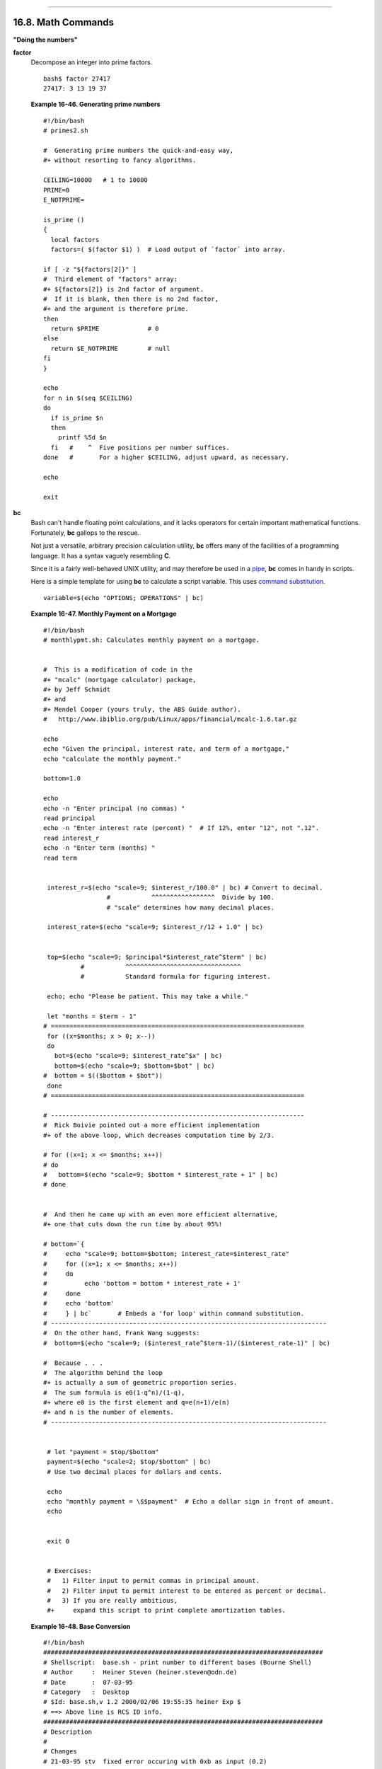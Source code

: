 +----------------------------------+-------------------------------------------------------+--------------------------+
| Advanced Bash-Scripting Guide:   |
+==================================+=======================================================+==========================+
| `Prev <terminalccmds.html>`_     | Chapter 16. External Filters, Programs and Commands   | `Next <extmisc.html>`_   |
+----------------------------------+-------------------------------------------------------+--------------------------+

--------------

16.8. Math Commands
===================

**"Doing the numbers"**

**factor**
    Decompose an integer into prime factors.

    ::

        bash$ factor 27417
        27417: 3 13 19 37
                  

    **Example 16-46. Generating prime numbers**

    ::

        #!/bin/bash
        # primes2.sh

        #  Generating prime numbers the quick-and-easy way,
        #+ without resorting to fancy algorithms.

        CEILING=10000   # 1 to 10000
        PRIME=0
        E_NOTPRIME=

        is_prime ()
        {
          local factors
          factors=( $(factor $1) )  # Load output of `factor` into array.

        if [ -z "${factors[2]}" ]
        #  Third element of "factors" array:
        #+ ${factors[2]} is 2nd factor of argument.
        #  If it is blank, then there is no 2nd factor,
        #+ and the argument is therefore prime.
        then
          return $PRIME             # 0
        else
          return $E_NOTPRIME        # null
        fi
        }

        echo
        for n in $(seq $CEILING)
        do
          if is_prime $n
          then
            printf %5d $n
          fi   #    ^  Five positions per number suffices.
        done   #       For a higher $CEILING, adjust upward, as necessary.

        echo

        exit

**bc**
    Bash can't handle floating point calculations, and it lacks
    operators for certain important mathematical functions. Fortunately,
    **bc** gallops to the rescue.

    Not just a versatile, arbitrary precision calculation utility,
    **bc** offers many of the facilities of a programming language. It
    has a syntax vaguely resembling **C**.

    Since it is a fairly well-behaved UNIX utility, and may therefore be
    used in a `pipe <special-chars.html#PIPEREF>`_, **bc** comes in
    handy in scripts.

    Here is a simple template for using **bc** to calculate a script
    variable. This uses `command
    substitution <commandsub.html#COMMANDSUBREF>`_.

    ::

                 variable=$(echo "OPTIONS; OPERATIONS" | bc)
                  

    **Example 16-47. Monthly Payment on a Mortgage**

    ::

        #!/bin/bash
        # monthlypmt.sh: Calculates monthly payment on a mortgage.


        #  This is a modification of code in the
        #+ "mcalc" (mortgage calculator) package,
        #+ by Jeff Schmidt
        #+ and
        #+ Mendel Cooper (yours truly, the ABS Guide author).
        #   http://www.ibiblio.org/pub/Linux/apps/financial/mcalc-1.6.tar.gz

        echo
        echo "Given the principal, interest rate, and term of a mortgage,"
        echo "calculate the monthly payment."

        bottom=1.0

        echo
        echo -n "Enter principal (no commas) "
        read principal
        echo -n "Enter interest rate (percent) "  # If 12%, enter "12", not ".12".
        read interest_r
        echo -n "Enter term (months) "
        read term


         interest_r=$(echo "scale=9; $interest_r/100.0" | bc) # Convert to decimal.
                         #           ^^^^^^^^^^^^^^^^^  Divide by 100. 
                         # "scale" determines how many decimal places.

         interest_rate=$(echo "scale=9; $interest_r/12 + 1.0" | bc)
         

         top=$(echo "scale=9; $principal*$interest_rate^$term" | bc)
                  #           ^^^^^^^^^^^^^^^^^^^^^^^^^^^^^^^
                  #           Standard formula for figuring interest.

         echo; echo "Please be patient. This may take a while."

         let "months = $term - 1"
        # ==================================================================== 
         for ((x=$months; x > 0; x--))
         do
           bot=$(echo "scale=9; $interest_rate^$x" | bc)
           bottom=$(echo "scale=9; $bottom+$bot" | bc)
        #  bottom = $(($bottom + $bot"))
         done
        # ==================================================================== 

        # -------------------------------------------------------------------- 
        #  Rick Boivie pointed out a more efficient implementation
        #+ of the above loop, which decreases computation time by 2/3.

        # for ((x=1; x <= $months; x++))
        # do
        #   bottom=$(echo "scale=9; $bottom * $interest_rate + 1" | bc)
        # done


        #  And then he came up with an even more efficient alternative,
        #+ one that cuts down the run time by about 95%!

        # bottom=`{
        #     echo "scale=9; bottom=$bottom; interest_rate=$interest_rate"
        #     for ((x=1; x <= $months; x++))
        #     do
        #          echo 'bottom = bottom * interest_rate + 1'
        #     done
        #     echo 'bottom'
        #     } | bc`       # Embeds a 'for loop' within command substitution.
        # --------------------------------------------------------------------------
        #  On the other hand, Frank Wang suggests:
        #  bottom=$(echo "scale=9; ($interest_rate^$term-1)/($interest_rate-1)" | bc)

        #  Because . . .
        #  The algorithm behind the loop
        #+ is actually a sum of geometric proportion series.
        #  The sum formula is e0(1-q^n)/(1-q),
        #+ where e0 is the first element and q=e(n+1)/e(n)
        #+ and n is the number of elements.
        # --------------------------------------------------------------------------


         # let "payment = $top/$bottom"
         payment=$(echo "scale=2; $top/$bottom" | bc)
         # Use two decimal places for dollars and cents.
         
         echo
         echo "monthly payment = \$$payment"  # Echo a dollar sign in front of amount.
         echo


         exit 0


         # Exercises:
         #   1) Filter input to permit commas in principal amount.
         #   2) Filter input to permit interest to be entered as percent or decimal.
         #   3) If you are really ambitious,
         #+     expand this script to print complete amortization tables.

    **Example 16-48. Base Conversion**

    ::

        #!/bin/bash
        ###########################################################################
        # Shellscript:  base.sh - print number to different bases (Bourne Shell)
        # Author     :  Heiner Steven (heiner.steven@odn.de)
        # Date       :  07-03-95
        # Category   :  Desktop
        # $Id: base.sh,v 1.2 2000/02/06 19:55:35 heiner Exp $
        # ==> Above line is RCS ID info.
        ###########################################################################
        # Description
        #
        # Changes
        # 21-03-95 stv  fixed error occuring with 0xb as input (0.2)
        ###########################################################################

        # ==> Used in ABS Guide with the script author's permission.
        # ==> Comments added by ABS Guide author.

        NOARGS=85
        PN=`basename "$0"`                 # Program name
        VER=`echo '$Revision: 1.2 $' | cut -d' ' -f2`  # ==> VER=1.2

        Usage () {
            echo "$PN - print number to different bases, $VER (stv '95)
        usage: $PN [number ...]

        If no number is given, the numbers are read from standard input.
        A number may be
            binary (base 2)     starting with 0b (i.e. 0b1100)
            octal (base 8)      starting with 0  (i.e. 014)
            hexadecimal (base 16)   starting with 0x (i.e. 0xc)
            decimal         otherwise (i.e. 12)" >&2
            exit $NOARGS 
        }   # ==> Prints usage message.

        Msg () {
            for i   # ==> in [list] missing. Why?
            do echo "$PN: $i" >&2
            done
        }

        Fatal () { Msg "$@"; exit 66; }

        PrintBases () {
            # Determine base of the number
            for i      # ==> in [list] missing...
            do         # ==> so operates on command-line arg(s).
            case "$i" in
                0b*)        ibase=2;;   # binary
                0x*|[a-f]*|[A-F]*)  ibase=16;;  # hexadecimal
                0*)         ibase=8;;   # octal
                [1-9]*)     ibase=10;;  # decimal
                *)
                Msg "illegal number $i - ignored"
                continue;;
            esac

            # Remove prefix, convert hex digits to uppercase (bc needs this).
            number=`echo "$i" | sed -e 's:^0[bBxX]::' | tr '[a-f]' '[A-F]'`
            # ==> Uses ":" as sed separator, rather than "/".

            # Convert number to decimal
            dec=`echo "ibase=$ibase; $number" | bc`  # ==> 'bc' is calculator utility.
            case "$dec" in
                [0-9]*) ;;           # number ok
                *)      continue;;       # error: ignore
            esac

            # Print all conversions in one line.
            # ==> 'here document' feeds command list to 'bc'.
            echo `bc <<!
                obase=16; "hex="; $dec
                obase=10; "dec="; $dec
                obase=8;  "oct="; $dec
                obase=2;  "bin="; $dec
        !
            ` | sed -e 's: :    :g'

            done
        }

        while [ $# -gt 0 ]
        # ==>  Is a "while loop" really necessary here,
        # ==>+ since all the cases either break out of the loop
        # ==>+ or terminate the script.
        # ==> (Above comment by Paulo Marcel Coelho Aragao.)
        do
            case "$1" in
            --)     shift; break;;
            -h)     Usage;;                 # ==> Help message.
            -*)     Usage;;
                 *)     break;;                 # First number
            esac   # ==> Error checking for illegal input might be appropriate.
            shift
        done

        if [ $# -gt 0 ]
        then
            PrintBases "$@"
        else                    # Read from stdin.
            while read line
            do
            PrintBases $line
            done
        fi


        exit

    An alternate method of invoking **bc** involves using a `here
    document <here-docs.html#HEREDOCREF>`_ embedded within a `command
    substitution <commandsub.html#COMMANDSUBREF>`_ block. This is
    especially appropriate when a script needs to pass a list of options
    and commands to **bc**.

    ::

        variable=`bc << LIMIT_STRING
        options
        statements
        operations
        LIMIT_STRING
        `

        ...or...


        variable=$(bc << LIMIT_STRING
        options
        statements
        operations
        LIMIT_STRING
        )

    **Example 16-49. Invoking *bc* using a *here document***

    ::

        #!/bin/bash
        # Invoking 'bc' using command substitution
        # in combination with a 'here document'.


        var1=`bc << EOF
        18.33 * 19.78
        EOF
        `
        echo $var1       # 362.56


        #  $( ... ) notation also works.
        v1=23.53
        v2=17.881
        v3=83.501
        v4=171.63

        var2=$(bc << EOF
        scale = 4
        a = ( $v1 + $v2 )
        b = ( $v3 * $v4 )
        a * b + 15.35
        EOF
        )
        echo $var2       # 593487.8452


        var3=$(bc -l << EOF
        scale = 9
        s ( 1.7 )
        EOF
        )
        # Returns the sine of 1.7 radians.
        # The "-l" option calls the 'bc' math library.
        echo $var3       # .991664810


        # Now, try it in a function...
        hypotenuse ()    # Calculate hypotenuse of a right triangle.
        {                # c = sqrt( a^2 + b^2 )
        hyp=$(bc -l << EOF
        scale = 9
        sqrt ( $1 * $1 + $2 * $2 )
        EOF
        )
        # Can't directly return floating point values from a Bash function.
        # But, can echo-and-capture:
        echo "$hyp"
        }

        hyp=$(hypotenuse 3.68 7.31)
        echo "hypotenuse = $hyp"    # 8.184039344


        exit 0

    **Example 16-50. Calculating PI**

    ::

        #!/bin/bash
        # cannon.sh: Approximating PI by firing cannonballs.

        # Author: Mendel Cooper
        # License: Public Domain
        # Version 2.2, reldate 13oct08.

        # This is a very simple instance of a "Monte Carlo" simulation:
        #+ a mathematical model of a real-life event,
        #+ using pseudorandom numbers to emulate random chance.

        #  Consider a perfectly square plot of land, 10000 units on a side.
        #  This land has a perfectly circular lake in its center,
        #+ with a diameter of 10000 units.
        #  The plot is actually mostly water, except for land in the four corners.
        #  (Think of it as a square with an inscribed circle.)
        #
        #  We will fire iron cannonballs from an old-style cannon
        #+ at the square.
        #  All the shots impact somewhere on the square,
        #+ either in the lake or on the dry corners.
        #  Since the lake takes up most of the area,
        #+ most of the shots will SPLASH! into the water.
        #  Just a few shots will THUD! into solid ground
        #+ in the four corners of the square.
        #
        #  If we take enough random, unaimed shots at the square,
        #+ Then the ratio of SPLASHES to total shots will approximate
        #+ the value of PI/4.
        #
        #  The simplified explanation is that the cannon is actually
        #+ shooting only at the upper right-hand quadrant of the square,
        #+ i.e., Quadrant I of the Cartesian coordinate plane.
        #
        #
        #  Theoretically, the more shots taken, the better the fit.
        #  However, a shell script, as opposed to a compiled language
        #+ with floating-point math built in, requires some compromises.
        #  This decreases the accuracy of the simulation.


        DIMENSION=10000  # Length of each side of the plot.
                         # Also sets ceiling for random integers generated.

        MAXSHOTS=1000    # Fire this many shots.
                         # 10000 or more would be better, but would take too long.
        PMULTIPLIER=4.0  # Scaling factor.

        declare -r M_PI=3.141592654
                         # Actual 9-place value of PI, for comparison purposes.

        get_random ()
        {
        SEED=$(head -n 1 /dev/urandom | od -N 1 | awk '{ print $2 }')
        RANDOM=$SEED                                  #  From "seeding-random.sh"
                                                      #+ example script.
        let "rnum = $RANDOM % $DIMENSION"             #  Range less than 10000.
        echo $rnum
        }

        distance=        # Declare global variable.
        hypotenuse ()    # Calculate hypotenuse of a right triangle.
        {                # From "alt-bc.sh" example.
        distance=$(bc -l << EOF
        scale = 0
        sqrt ( $1 * $1 + $2 * $2 )
        EOF
        )
        #  Setting "scale" to zero rounds down result to integer value,
        #+ a necessary compromise in this script.
        #  It decreases the accuracy of this simulation.
        }


        # ==========================================================
        # main() {
        # "Main" code block, mimicking a C-language main() function.

        # Initialize variables.
        shots=0
        splashes=0
        thuds=0
        Pi=0
        error=0

        while [ "$shots" -lt  "$MAXSHOTS" ]           # Main loop.
        do

          xCoord=$(get_random)                        # Get random X and Y coords.
          yCoord=$(get_random)
          hypotenuse $xCoord $yCoord                  #  Hypotenuse of
                                                      #+ right-triangle = distance.
          ((shots++))

          printf "#%4d   " $shots
          printf "Xc = %4d  " $xCoord
          printf "Yc = %4d  " $yCoord
          printf "Distance = %5d  " $distance         #   Distance from
                                                      #+  center of lake
                                                      #+  -- the "origin" --
                                                      #+  coordinate (0,0).

          if [ "$distance" -le "$DIMENSION" ]
          then
            echo -n "SPLASH!  "
            ((splashes++))
          else
            echo -n "THUD!    "
            ((thuds++))
          fi

          Pi=$(echo "scale=9; $PMULTIPLIER*$splashes/$shots" | bc)
          # Multiply ratio by 4.0.
          echo -n "PI ~ $Pi"
          echo

        done

        echo
        echo "After $shots shots, PI looks like approximately   $Pi"
        #  Tends to run a bit high,
        #+ possibly due to round-off error and imperfect randomness of $RANDOM.
        #  But still usually within plus-or-minus 5% . . .
        #+ a pretty fair rough approximation.
        error=$(echo "scale=9; $Pi - $M_PI" | bc)
        pct_error=$(echo "scale=2; 100.0 * $error / $M_PI" | bc)
        echo -n "Deviation from mathematical value of PI =        $error"
        echo " ($pct_error% error)"
        echo

        # End of "main" code block.
        # }
        # ==========================================================

        exit 0

        #  One might well wonder whether a shell script is appropriate for
        #+ an application as complex and computation-intensive as a simulation.
        #
        #  There are at least two justifications.
        #  1) As a proof of concept: to show it can be done.
        #  2) To prototype and test the algorithms before rewriting
        #+    it in a compiled high-level language.

    See also `Example A-37 <contributed-scripts.html#STDDEV>`_.

**dc**
    The **dc** (**d**esk **c**alculator) utility is
    `stack-oriented <internalvariables.html#STACKDEFREF>`_ and uses RPN
    (*Reverse Polish Notation*). Like **bc**, it has much of the power
    of a programming language.

    Similar to the procedure with **bc**,
    `echo <internal.html#ECHOREF>`_ a command-string to **dc**.

    ::

        echo "[Printing a string ... ]P" | dc
        # The P command prints the string between the preceding brackets.

        # And now for some simple arithmetic.
        echo "7 8 * p" | dc     # 56
        #  Pushes 7, then 8 onto the stack,
        #+ multiplies ("*" operator), then prints the result ("p" operator).

    Most persons avoid **dc**, because of its non-intuitive input and
    rather cryptic operators. Yet, it has its uses.

    **Example 16-51. Converting a decimal number to hexadecimal**

    ::

        #!/bin/bash
        # hexconvert.sh: Convert a decimal number to hexadecimal.

        E_NOARGS=85 # Command-line arg missing.
        BASE=16     # Hexadecimal.

        if [ -z "$1" ]
        then        # Need a command-line argument.
          echo "Usage: $0 number"
          exit $E_NOARGS
        fi          # Exercise: add argument validity checking.


        hexcvt ()
        {
        if [ -z "$1" ]
        then
          echo 0
          return    # "Return" 0 if no arg passed to function.
        fi

        echo ""$1" "$BASE" o p" | dc
        #                  o    sets radix (numerical base) of output.
        #                    p  prints the top of stack.
        # For other options: 'man dc' ...
        return
        }

        hexcvt "$1"

        exit

    Studying the `info <basic.html#INFOREF>`_ page for **dc** is a
    painful path to understanding its intricacies. There seems to be a
    small, select group of *dc wizards* who delight in showing off their
    mastery of this powerful, but arcane utility.

    ::

        bash$ echo "16i[q]sa[ln0=aln100%Pln100/snlbx]sbA0D68736142snlbxq" | dc
        Bash
                  

    ::

        dc <<< 10k5v1+2/p # 1.6180339887
        #  ^^^            Feed operations to dc using a Here String.
        #      ^^^        Pushes 10 and sets that as the precision (10k).
        #         ^^      Pushes 5 and takes its square root
        #                 (5v, v = square root).
        #           ^^    Pushes 1 and adds it to the running total (1+).
        #             ^^  Pushes 2 and divides the running total by that (2/).
        #               ^ Pops and prints the result (p)
        #  The result is  1.6180339887 ...
        #  ... which happens to be the Pythagorean Golden Ratio, to 10 places.

    **Example 16-52. Factoring**

    ::

        #!/bin/bash
        # factr.sh: Factor a number

        MIN=2       # Will not work for number smaller than this.
        E_NOARGS=85
        E_TOOSMALL=86

        if [ -z $1 ]
        then
          echo "Usage: $0 number"
          exit $E_NOARGS
        fi

        if [ "$1" -lt "$MIN" ]
        then
          echo "Number to factor must be $MIN or greater."
          exit $E_TOOSMALL
        fi  

        # Exercise: Add type checking (to reject non-integer arg).

        echo "Factors of $1:"
        # -------------------------------------------------------
        echo  "$1[p]s2[lip/dli%0=1dvsr]s12sid2%0=13sidvsr[dli%0=\
        1lrli2+dsi!>.]ds.xd1<2" | dc
        # -------------------------------------------------------
        #  Above code written by Michel Charpentier <charpov@cs.unh.edu>
        #  (as a one-liner, here broken into two lines for display purposes).
        #  Used in ABS Guide with permission (thanks!).

         exit

         # $ sh factr.sh 270138
         # 2
         # 3
         # 11
         # 4093

**awk**
    Yet another way of doing floating point math in a script is using
    `awk's <awk.html#AWKREF>`_ built-in math functions in a `shell
    wrapper <wrapper.html#SHWRAPPER>`_.

    **Example 16-53. Calculating the hypotenuse of a triangle**

    ::

        #!/bin/bash
        # hypotenuse.sh: Returns the "hypotenuse" of a right triangle.
        #                (square root of sum of squares of the "legs")

        ARGS=2                # Script needs sides of triangle passed.
        E_BADARGS=85          # Wrong number of arguments.

        if [ $# -ne "$ARGS" ] # Test number of arguments to script.
        then
          echo "Usage: `basename $0` side_1 side_2"
          exit $E_BADARGS
        fi


        AWKSCRIPT=' { printf( "%3.7f\n", sqrt($1*$1 + $2*$2) ) } '
        #             command(s) / parameters passed to awk


        # Now, pipe the parameters to awk.
            echo -n "Hypotenuse of $1 and $2 = "
            echo $1 $2 | awk "$AWKSCRIPT"
        #   ^^^^^^^^^^^^
        # An echo-and-pipe is an easy way of passing shell parameters to awk.

        exit

        # Exercise: Rewrite this script using 'bc' rather than awk.
        #           Which method is more intuitive?

--------------

+--------------------------------+-------------------------+--------------------------+
| `Prev <terminalccmds.html>`_   | `Home <index.html>`_    | `Next <extmisc.html>`_   |
+--------------------------------+-------------------------+--------------------------+
| Terminal Control Commands      | `Up <external.html>`_   | Miscellaneous Commands   |
+--------------------------------+-------------------------+--------------------------+

